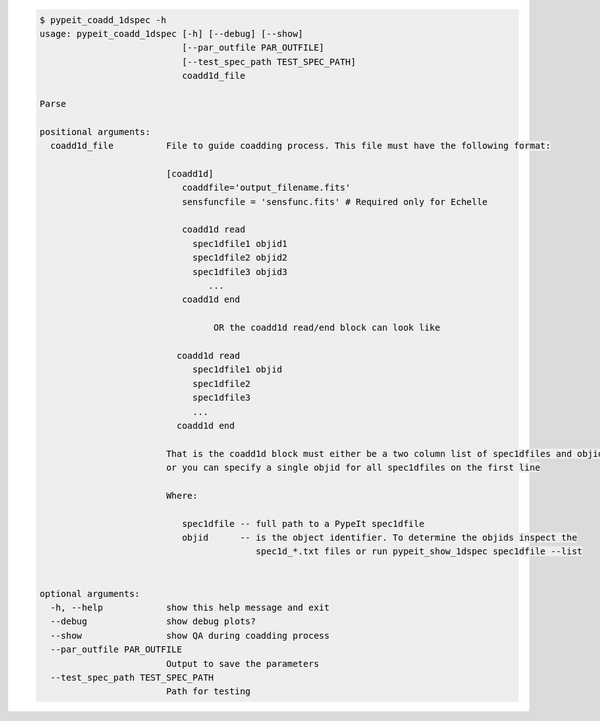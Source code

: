 .. code-block:: console

    $ pypeit_coadd_1dspec -h
    usage: pypeit_coadd_1dspec [-h] [--debug] [--show]
                               [--par_outfile PAR_OUTFILE]
                               [--test_spec_path TEST_SPEC_PATH]
                               coadd1d_file
    
    Parse
    
    positional arguments:
      coadd1d_file          File to guide coadding process. This file must have the following format: 
                            
                            [coadd1d]
                               coaddfile='output_filename.fits'
                               sensfuncfile = 'sensfunc.fits' # Required only for Echelle
                            
                               coadd1d read
                                 spec1dfile1 objid1
                                 spec1dfile2 objid2
                                 spec1dfile3 objid3
                                    ...    
                               coadd1d end
                            
                                     OR the coadd1d read/end block can look like 
                            
                              coadd1d read
                                 spec1dfile1 objid 
                                 spec1dfile2 
                                 spec1dfile3 
                                 ...    
                              coadd1d end
                            
                            That is the coadd1d block must either be a two column list of spec1dfiles and objids,
                            or you can specify a single objid for all spec1dfiles on the first line
                            
                            Where: 
                            
                               spec1dfile -- full path to a PypeIt spec1dfile
                               objid      -- is the object identifier. To determine the objids inspect the 
                                             spec1d_*.txt files or run pypeit_show_1dspec spec1dfile --list
                            
    
    optional arguments:
      -h, --help            show this help message and exit
      --debug               show debug plots?
      --show                show QA during coadding process
      --par_outfile PAR_OUTFILE
                            Output to save the parameters
      --test_spec_path TEST_SPEC_PATH
                            Path for testing
    